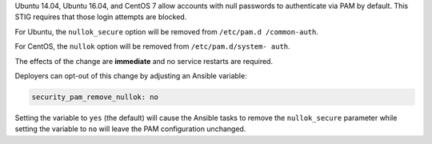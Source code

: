 Ubuntu 14.04, Ubuntu 16.04, and CentOS 7 allow accounts with null passwords to
authenticate via PAM by default. This STIG requires that those login attempts
are blocked.

For Ubuntu, the ``nullok_secure`` option will be removed from ``/etc/pam.d
/common-auth``.

For CentOS, the ``nullok`` option will be removed from ``/etc/pam.d/system-
auth``.

The effects of the change are **immediate** and no service restarts are
required.

Deployers can opt-out of this change by adjusting an Ansible variable:

.. code-block:: yaml

    security_pam_remove_nullok: no

Setting the variable to ``yes`` (the default) will cause the Ansible tasks to
remove the ``nullok_secure`` parameter while setting the variable to ``no``
will leave the PAM configuration unchanged.
